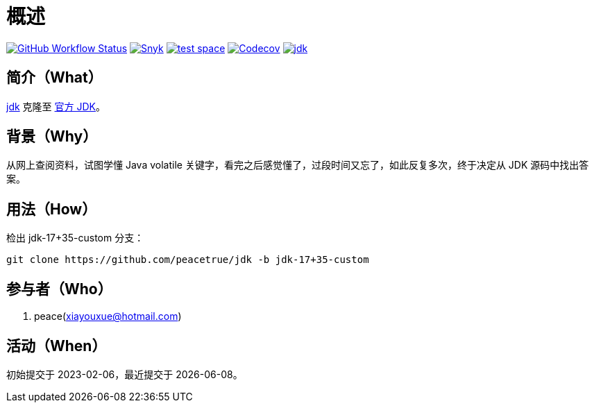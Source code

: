 = 概述
:website: https://peacetrue.github.io
:app-group: com.github.peacetrue
:app-name: jdk

image:https://img.shields.io/github/actions/workflow/status/peacetrue/{app-name}/main.yml?branch=master["GitHub Workflow Status",link="https://github.com/peacetrue/{app-name}/actions"]
image:https://snyk.io/test/github/peacetrue/{app-name}/badge.svg["Snyk",link="https://app.snyk.io/org/peacetrue"]
image:https://img.shields.io/testspace/tests/peacetrue/peacetrue:{app-name}/master["test space",link="https://peacetrue.testspace.com/"]
image:https://img.shields.io/codecov/c/github/peacetrue/{app-name}/master["Codecov",link="https://app.codecov.io/gh/peacetrue/{app-name}"]
image:https://img.shields.io/nexus/r/{app-group}/{app-name}?label={app-name}&server=https%3A%2F%2Foss.sonatype.org%2F["{app-name}",link="https://search.maven.org/search?q={app-name}"]

//@formatter:off

== 简介（What）

{website}/{app-name}/[{app-name}] 克隆至 https://github.com/peacetrue/jdk.git[官方 JDK^]。

== 背景（Why）

从网上查阅资料，试图学懂 Java  volatile 关键字，看完之后感觉懂了，过段时间又忘了，如此反复多次，终于决定从 JDK 源码中找出答案。

== 用法（How）

检出 jdk-17+35-custom 分支：

[source%nowrap,bash]
----
git clone https://github.com/peacetrue/jdk -b jdk-17+35-custom
----

== 参与者（Who）

. peace(xiayouxue@hotmail.com)

== 活动（When）

初始提交于 2023-02-06，最近提交于 {docdate}。
